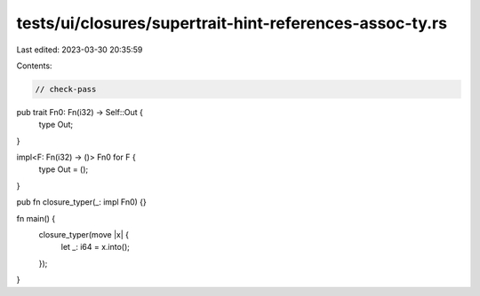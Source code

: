 tests/ui/closures/supertrait-hint-references-assoc-ty.rs
========================================================

Last edited: 2023-03-30 20:35:59

Contents:

.. code-block:: rs

    // check-pass

pub trait Fn0: Fn(i32) -> Self::Out {
    type Out;
}

impl<F: Fn(i32) -> ()> Fn0 for F {
    type Out = ();
}

pub fn closure_typer(_: impl Fn0) {}

fn main() {
    closure_typer(move |x| {
        let _: i64 = x.into();
    });
}


